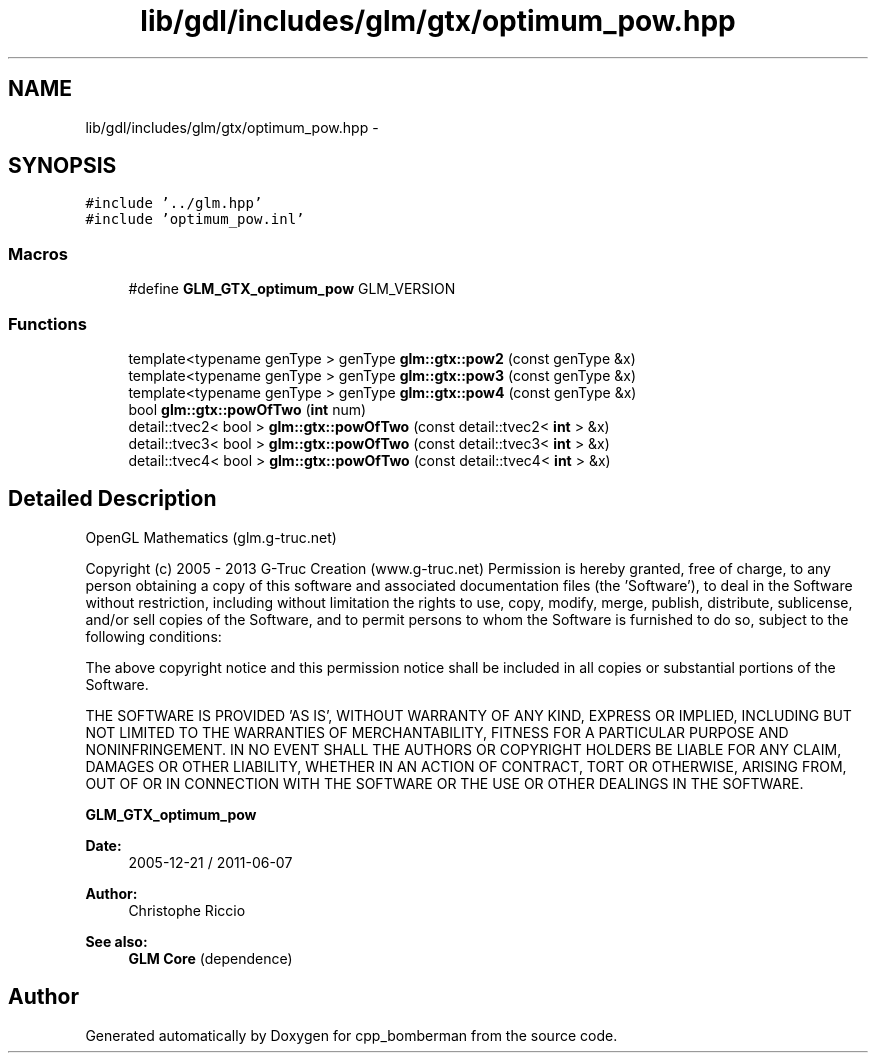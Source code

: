 .TH "lib/gdl/includes/glm/gtx/optimum_pow.hpp" 3 "Sun Jun 7 2015" "Version 0.42" "cpp_bomberman" \" -*- nroff -*-
.ad l
.nh
.SH NAME
lib/gdl/includes/glm/gtx/optimum_pow.hpp \- 
.SH SYNOPSIS
.br
.PP
\fC#include '\&.\&./glm\&.hpp'\fP
.br
\fC#include 'optimum_pow\&.inl'\fP
.br

.SS "Macros"

.in +1c
.ti -1c
.RI "#define \fBGLM_GTX_optimum_pow\fP   GLM_VERSION"
.br
.in -1c
.SS "Functions"

.in +1c
.ti -1c
.RI "template<typename genType > genType \fBglm::gtx::pow2\fP (const genType &x)"
.br
.ti -1c
.RI "template<typename genType > genType \fBglm::gtx::pow3\fP (const genType &x)"
.br
.ti -1c
.RI "template<typename genType > genType \fBglm::gtx::pow4\fP (const genType &x)"
.br
.ti -1c
.RI "bool \fBglm::gtx::powOfTwo\fP (\fBint\fP num)"
.br
.ti -1c
.RI "detail::tvec2< bool > \fBglm::gtx::powOfTwo\fP (const detail::tvec2< \fBint\fP > &x)"
.br
.ti -1c
.RI "detail::tvec3< bool > \fBglm::gtx::powOfTwo\fP (const detail::tvec3< \fBint\fP > &x)"
.br
.ti -1c
.RI "detail::tvec4< bool > \fBglm::gtx::powOfTwo\fP (const detail::tvec4< \fBint\fP > &x)"
.br
.in -1c
.SH "Detailed Description"
.PP 
OpenGL Mathematics (glm\&.g-truc\&.net)
.PP
Copyright (c) 2005 - 2013 G-Truc Creation (www\&.g-truc\&.net) Permission is hereby granted, free of charge, to any person obtaining a copy of this software and associated documentation files (the 'Software'), to deal in the Software without restriction, including without limitation the rights to use, copy, modify, merge, publish, distribute, sublicense, and/or sell copies of the Software, and to permit persons to whom the Software is furnished to do so, subject to the following conditions:
.PP
The above copyright notice and this permission notice shall be included in all copies or substantial portions of the Software\&.
.PP
THE SOFTWARE IS PROVIDED 'AS IS', WITHOUT WARRANTY OF ANY KIND, EXPRESS OR IMPLIED, INCLUDING BUT NOT LIMITED TO THE WARRANTIES OF MERCHANTABILITY, FITNESS FOR A PARTICULAR PURPOSE AND NONINFRINGEMENT\&. IN NO EVENT SHALL THE AUTHORS OR COPYRIGHT HOLDERS BE LIABLE FOR ANY CLAIM, DAMAGES OR OTHER LIABILITY, WHETHER IN AN ACTION OF CONTRACT, TORT OR OTHERWISE, ARISING FROM, OUT OF OR IN CONNECTION WITH THE SOFTWARE OR THE USE OR OTHER DEALINGS IN THE SOFTWARE\&.
.PP
\fBGLM_GTX_optimum_pow\fP
.PP
\fBDate:\fP
.RS 4
2005-12-21 / 2011-06-07 
.RE
.PP
\fBAuthor:\fP
.RS 4
Christophe Riccio
.RE
.PP
\fBSee also:\fP
.RS 4
\fBGLM Core\fP (dependence) 
.RE
.PP

.SH "Author"
.PP 
Generated automatically by Doxygen for cpp_bomberman from the source code\&.
